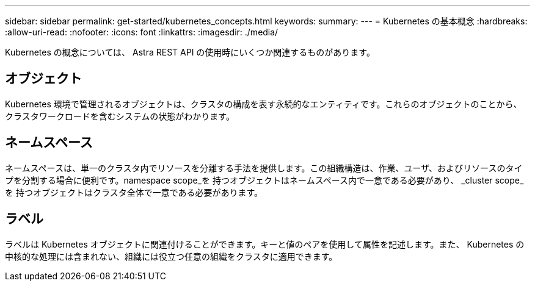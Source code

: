 ---
sidebar: sidebar 
permalink: get-started/kubernetes_concepts.html 
keywords:  
summary:  
---
= Kubernetes の基本概念
:hardbreaks:
:allow-uri-read: 
:nofooter: 
:icons: font
:linkattrs: 
:imagesdir: ./media/


[role="lead"]
Kubernetes の概念については、 Astra REST API の使用時にいくつか関連するものがあります。



== オブジェクト

Kubernetes 環境で管理されるオブジェクトは、クラスタの構成を表す永続的なエンティティです。これらのオブジェクトのことから、クラスタワークロードを含むシステムの状態がわかります。



== ネームスペース

ネームスペースは、単一のクラスタ内でリソースを分離する手法を提供します。この組織構造は、作業、ユーザ、およびリソースのタイプを分割する場合に便利です。namespace scope_を 持つオブジェクトはネームスペース内で一意である必要があり、 _cluster scope_を 持つオブジェクトはクラスタ全体で一意である必要があります。



== ラベル

ラベルは Kubernetes オブジェクトに関連付けることができます。キーと値のペアを使用して属性を記述します。また、 Kubernetes の中核的な処理には含まれない、組織には役立つ任意の組織をクラスタに適用できます。
